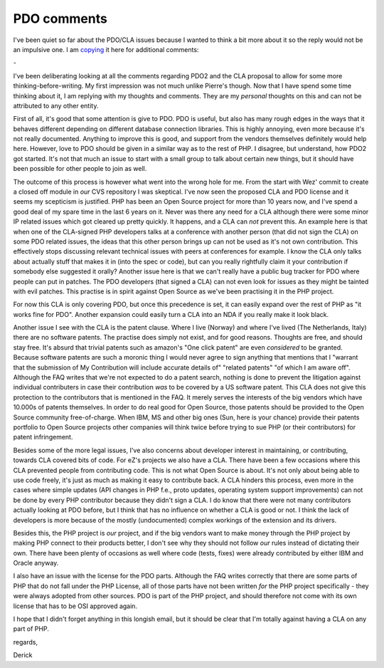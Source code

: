 PDO comments
============

.. articleMetaData::
   :Where: Skien, Norway
   :Date: 20080128 1122 CET
   :Tags: blog, php, politics

I've been quiet so far about the PDO/CLA issues because I wanted to
think a bit more about it so the reply would not be an impulsive one. I
am `copying`_ it here for
additional comments:

*-*

I've been deliberating looking at all the comments regarding PDO2 and
the CLA proposal to allow for some more thinking-before-writing. My
first impression was not much unlike Pierre's though. Now that I have
spend some time thinking about it, I am replying with my thoughts and
comments. They are my *personal* thoughts on this and can not be
attributed to any other entity.

First of all, it's good that some attention is give to PDO. PDO is
useful, but also has many rough edges in the ways that it behaves
different depending on different database connection libraries. This is
highly annoying, even more because it's not really documented. Anything
to improve this is good, and support from the vendors themselves
definitely would help here. However, love to PDO should be given in a
similar way as to the rest of PHP. I disagree, but understand, how PDO2
got started. It's not that much an issue to start with a small group to
talk about certain new things, but it should have been possible for
other people to join as well.

The outcome of this process is however what went into the wrong hole for
me. From the start with Wez' commit to create a closed off module in *our* CVS repository I was skeptical. I've now seen the proposed
CLA and PDO license and it seems my scepticism is justified. PHP has
been an Open Source project for more than 10 years now, and I've spend a
good deal of my spare time in the last 6 years on it. Never was there
any need for a CLA although there were some minor IP related issues
which got cleared up pretty quickly. It happens, and a CLA can *not* prevent this. An example here is that when one of the
CLA-signed PHP developers talks at a conference with another person
(that did not sign the CLA) on some PDO related issues, the ideas that
this other person brings up can not be used as it's not own
contribution. This effectively stops discussing relevant technical
issues with peers at conferences for example. I know the CLA only talks
about actually stuff that makes it in (into the spec or code), but can
you really rightfully claim it your contribution if somebody else
suggested it orally? Another issue here is that we can't really have a
public bug tracker for PDO where people can put in patches. The PDO
developers (that signed a CLA) can not even look for issues as they
might be tainted with evil patches. This practise is in spirit against
Open Source as we've been practising it in the PHP project.

For now this CLA is only covering PDO, but once this precedence is set,
it can easily expand over the rest of PHP as "it works fine for
PDO". Another expansion could easily turn a CLA into an NDA if you
really make it look black.

Another issue I see with the CLA is the patent clause. Where I live
(Norway) and where I've lived (The Netherlands, Italy) there are no
software patents. The practise does simply not exist, and for good
reasons. Thoughts are free, and should stay free. It's absurd that
trivial patents such as amazon's "One click patent" are even *considered* to be granted. Because software patents are such a
moronic thing I would never agree to sign anything that mentions that I
"warrant that the submission of My Contribution will include
accurate details of" "related patents" "of which I
am aware off". Although the FAQ writes that we're not expected to
do a patent search, nothing is done to prevent the litigation against
individual contributers in case their contribution *was* to be
covered by a US software patent. This CLA does not give this protection
to the contributors that is mentioned in the FAQ. It merely serves the
interests of the big vendors which have 10.000s of patents themselves.
In order to do real good for Open Source, those patents should be
provided to the Open Source community free-of-charge. When IBM, MS and
other big ones (Sun, here is your chance) provide their patents
portfolio to Open Source projects other companies will think twice
before trying to sue PHP (or their contributors) for patent
infringement.

Besides some of the more legal issues, I've also concerns about
developer interest in maintaining, or contributing, towards CLA covered
bits of code. For eZ's projects we also have a CLA. There have been a
few occasions where this CLA prevented people from contributing code.
This is not what Open Source is about. It's not only about being able to
use code freely, it's just as much as making it easy to contribute back.
A CLA hinders this process, even more in the cases where simple updates
(API changes in PHP f.e., proto updates, operating system support
improvements) can not be done by every PHP contributor because they
didn't sign a CLA. I do know that there were not many contributors
actually looking at PDO before, but I think that has no influence on
whether a CLA is good or not. I think the lack of developers is more
because of the mostly (undocumented) complex workings of the extension
and its drivers.

Besides this, the PHP project is *our* project, and if the big
vendors want to make money through the PHP project by making PHP connect
to their products better, I don't see why they should not follow *our* rules instead of dictating their own. There have been plenty
of occasions as well where code (tests, fixes) were already contributed
by either IBM and Oracle anyway.

I also have an issue with the license for the PDO parts. Although the
FAQ writes correctly that there are some parts of PHP that do not fall
under the PHP License, all of those parts have not been written *for* the PHP project specifically - they were always adopted from
other sources. PDO is part of the PHP project, and should therefore not
come with its own license that has to be OSI approved again.

I hope that I didn't forget anything in this longish email, but it
should be clear that I'm totally against having a CLA on any part of
PHP.

regards,

Derick


.. _`copying`: http://news.php.net/php.pdo/24

